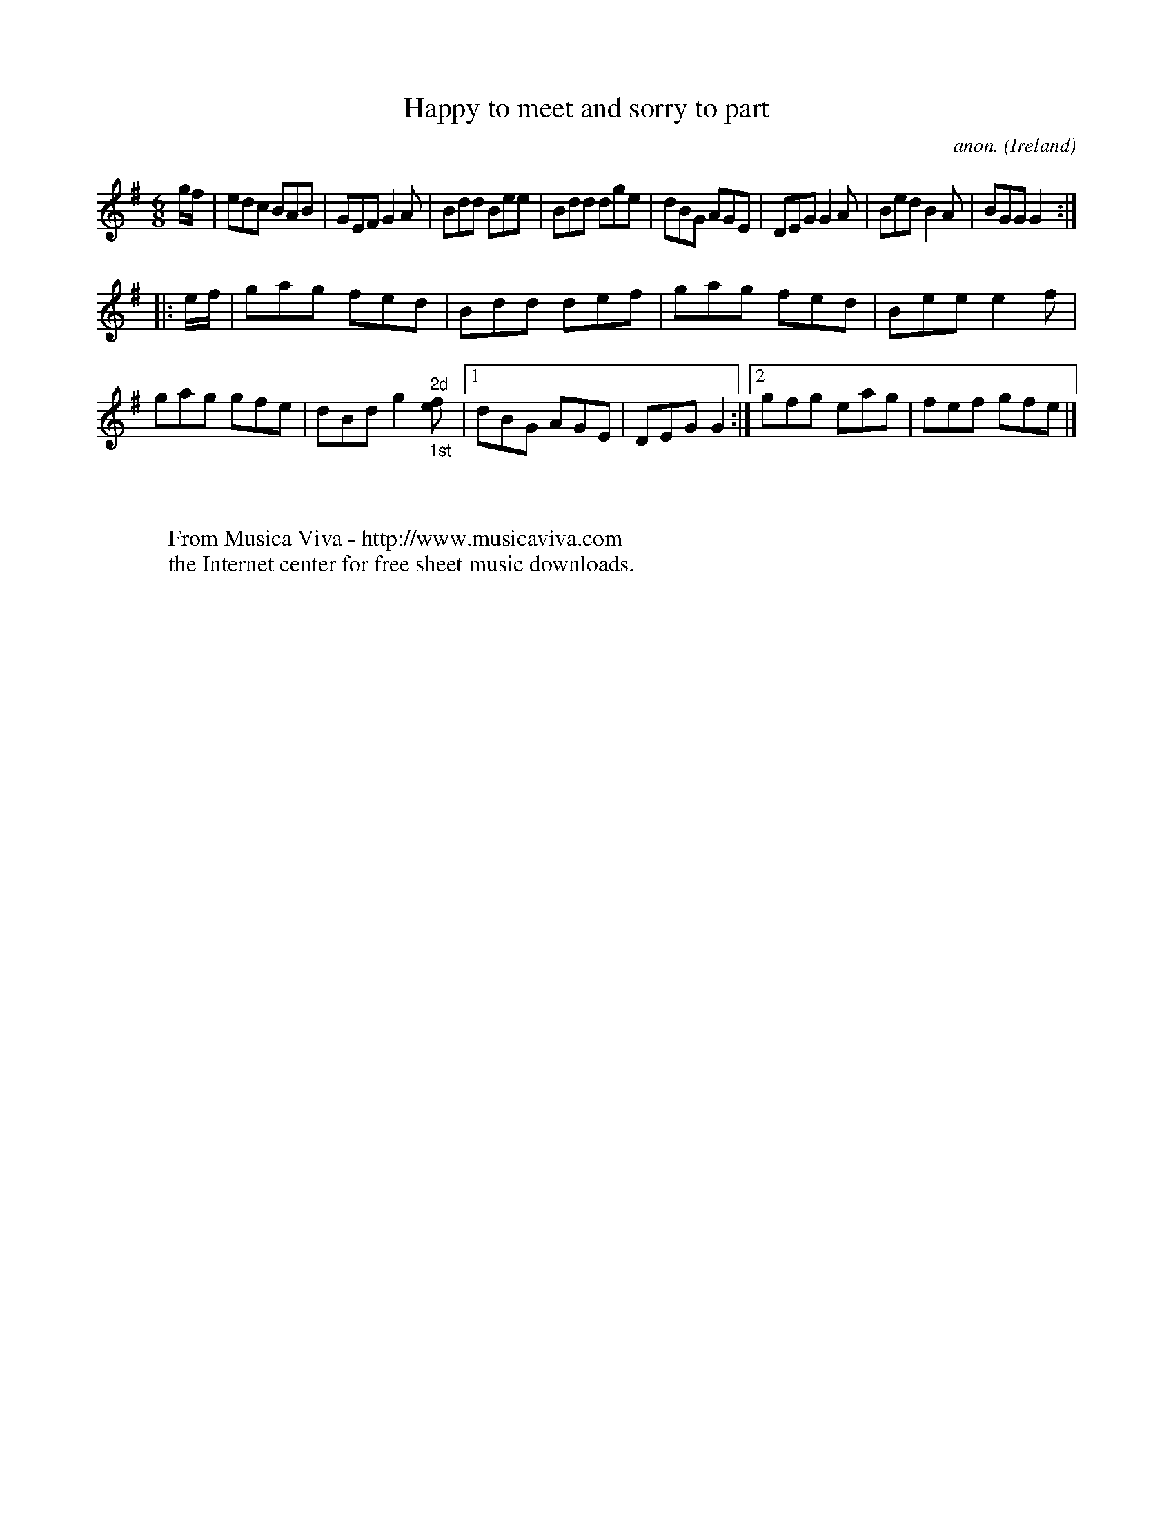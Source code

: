 X:78
T:Happy to meet and sorry to part
C:anon.
O:Ireland
B:Francis O'Neill: "The Dance Music of Ireland" (1907) no. 78
R:Double jig
Z:Transcribed by Frank Nordberg - http://www.musicaviva.com
F:http://www.musicaviva.com/abc/tunes/ireland/oneill-1001/0078/oneill-1001-0078-1.abc
M:6/8
L:1/8
K:G
g/f/W|edc BAB|GEF G2A|Bdd Bee|Bdd dge|dBG AGE|DEG G2A|Bed B2A|BGG G2:|
|:e/f/|gag fed|Bdd def|gag fed|Bee e2f|gag gfe|dBd g2 "^2d""_1st"[ef]|[1 dBG AGE|DEG G2:|[2 gfg eag|fef gfeW|]
W:
W:
W:  From Musica Viva - http://www.musicaviva.com
W:  the Internet center for free sheet music downloads.
